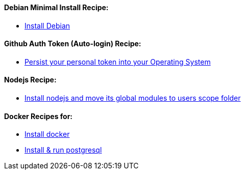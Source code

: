 ==== Debian Minimal Install Recipe:

* link:debian-install.md[Install Debian]

==== Github Auth Token (Auto-login) Recipe:

* link:github-token-persist.md[Persist your personal token into your Operating System]

==== Nodejs Recipe:

* link:nodejs-instal.md[Install nodejs and move its global modules to users scope folder]

==== Docker Recipes for:

* link:docker-install.md[Install docker]

* link:postgres-docker-install.md[Install & run postgresql]
